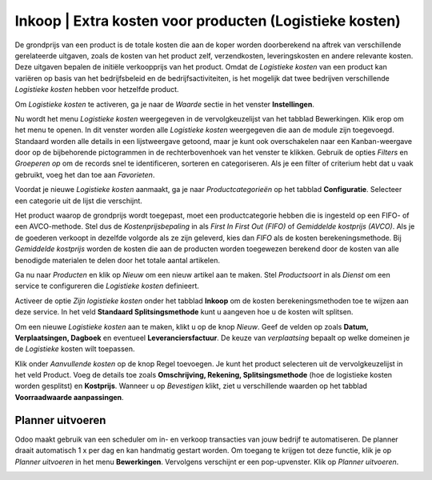 ========================================================
Inkoop | Extra kosten voor producten (Logistieke kosten)
========================================================

De grondprijs van een product is de totale kosten die aan de koper worden doorberekend na aftrek van verschillende gerelateerde uitgaven, zoals de kosten van het product zelf, verzendkosten,
leveringskosten en andere relevante kosten. Deze uitgaven bepalen de initiële verkoopprijs van het product. Omdat de *Logistieke kosten* van een product kan variëren op basis van het bedrijfsbeleid
en de bedrijfsactiviteiten, is het mogelijk dat twee bedrijven verschillende *Logistieke kosten* hebben voor hetzelfde product.

Om *Logistieke kosten* te activeren, ga je naar de *Waarde* sectie in het venster **Instellingen**.

.. image:: media/inkoop050.png

Nu wordt het menu *Logistieke kosten* weergegeven in de vervolgkeuzelijst van het tabblad Bewerkingen. Klik erop om het menu te openen.
In dit venster worden alle *Logistieke kosten* weergegeven die aan de module zijn toegevoegd. Standaard worden alle details in een lijstweergave getoond, maar je kunt ook
overschakelen naar een Kanban-weergave door op de bijbehorende pictogrammen in de rechterbovenhoek van het venster te klikken. Gebruik de opties *Filters* en *Groeperen op* om de records
snel te identificeren, sorteren en categoriseren. Als je een filter of criterium hebt dat u vaak gebruikt, voeg het dan toe aan *Favorieten*.

Voordat je nieuwe *Logistieke kosten* aanmaakt, ga je naar *Productcategorieën* op het tabblad **Configuratie**. Selecteer een categorie uit de lijst die verschijnt.

.. image:: media/inkoop051.png

Het product waarop de grondprijs wordt toegepast, moet een productcategorie hebben die is ingesteld op een FIFO- of een AVCO-methode. Stel dus de *Kostenprijsbepaling* in als *First In First Out (FIFO)*
of *Gemiddelde kostprijs (AVCO)*. Als je de goederen verkoopt in dezelfde volgorde als ze zijn geleverd, kies dan *FIFO* als de kosten berekeningsmethode. Bij *Gemiddelde kostprijs* worden de
kosten die aan de producten worden toegewezen berekend door de kosten van alle benodigde materialen te delen door het totale aantal artikelen.

Ga nu naar *Producten* en klik op *Nieuw* om een nieuw artikel aan te maken. Stel *Productsoort* in als *Dienst* om een service te configureren die *Logistieke kosten* definieert.

.. image:: media/inkoop052.png

Activeer de optie *Zijn logistieke kosten* onder het tabblad **Inkoop** om de kosten berekeningsmethoden toe te wijzen aan deze service. In het veld **Standaard Splitsingsmethode**
kunt u aangeven hoe u de kosten wilt splitsen.

.. image:: media/inkoop053.png

Om een nieuwe *Logistieke kosten* aan te maken, klikt u op de knop *Nieuw*.
Geef de velden op zoals **Datum, Verplaatsingen, Dagboek** en eventueel **Leveranciersfactuur**. De keuze van *verplaatsing* bepaalt op welke domeinen je de *Logistieke* kosten wilt toepassen.

.. image:: media/inkoop054.png

Klik onder *Aanvullende kosten* op de knop Regel toevoegen. Je kunt het product selecteren uit de vervolgkeuzelijst in het veld Product. Voeg de details toe zoals
**Omschrijving, Rekening, Splitsingsmethode** (hoe de logistieke kosten worden gesplitst) en **Kostprijs**.
Wanneer u op *Bevestigen* klikt, ziet u verschillende waarden op het tabblad **Voorraadwaarde aanpassingen**.


Planner uitvoeren
-----------------
Odoo maakt gebruik van een scheduler om in- en verkoop transacties van jouw bedrijf te automatiseren. De planner draait automatisch 1 x per dag en kan handmatig gestart worden.
Om toegang te krijgen tot deze functie, klik je op *Planner uitvoeren* in het menu **Bewerkingen**. Vervolgens verschijnt er een pop-upvenster. Klik op *Planner uitvoeren*.

.. image:: media/inkoop055.png

